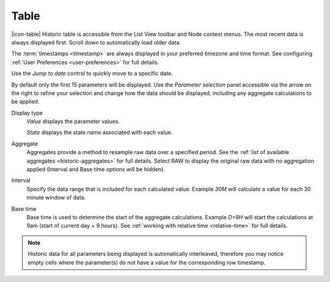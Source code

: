 Table
=======
|icon-table| Historic table is accessible from the List View toolbar and Node context menus. The most recent data is always displayed first. Scroll down to automatically load older data. 

The :term:`timestamps <timestamp>` are always displayed in your preferred timezone and time format. See configuring :ref:`User Preferences <user-preferences>` for full details.

Use the *Jump to date* control to quickly move to a specific date.

.. raw:: latex

    \vspace{-10pt}

.. only:: not latex

	.. image:: historic_table.jpg
		:scale: 50 %

	| 

.. only:: latex
	
	| 

	.. image:: historic_table.jpg
		:scale: 100 %


By default only the first 15 parameters will be displayed. Use the *Parameter selection* panel accessible via the arrow on the right to refine your selection and change how the data should be displayed, including any aggregate calculations to be applied.

.. raw:: latex

    \vspace{-10pt}

.. only:: not latex

	.. image:: ../historic_parameter_selection.jpg
		:scale: 50 %

	| 

.. only:: latex
	
	| 

	.. image:: ../historic_parameter_selection.jpg
		:scale: 40 %

Display type
	*Value* displays the parameter values.
	
	*State* displays the state name associated with each value.
Aggregate
	Aggregates provide a method to resample raw data over a specified period. See the :ref:`list of available aggregates <historic-aggregates>` for full details. Select RAW to display the original raw data with no aggregation applied (Interval and Base time options will be hidden).
Interval
	Specify the data range that is included for each calculated value. Example *30M* will calculate a value for each 30 minute window of data.
Base time
	Base time is used to determine the start of the aggregate calculations. Example *D+9H* will start the calculations at 9am (start of current day + 9 hours). See :ref:`working with relative time <relative-time>` for full details.

.. note:: 
	Historic data for all parameters being displayed is automatically interleaved, therefore you may notice empty cells where the parameter(s) do not have a value for the corresponding row timestamp.